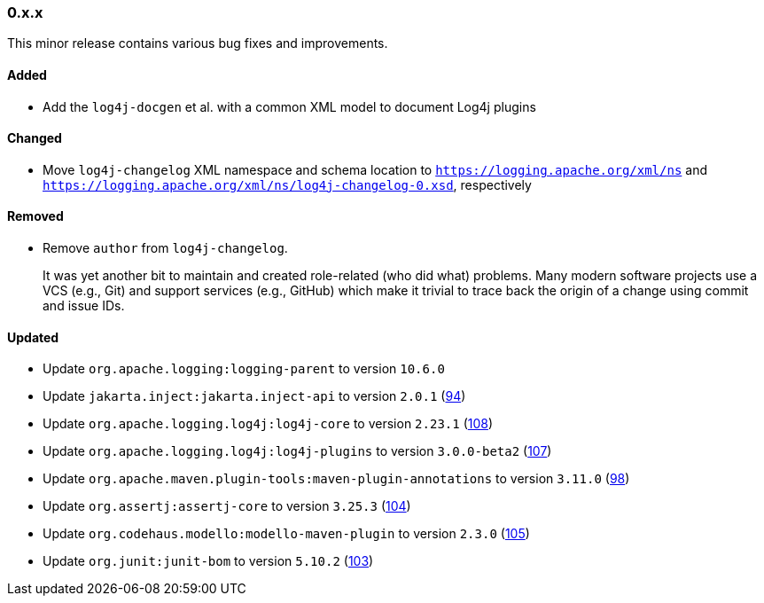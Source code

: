 ////
    Licensed to the Apache Software Foundation (ASF) under one or more
    contributor license agreements.  See the NOTICE file distributed with
    this work for additional information regarding copyright ownership.
    The ASF licenses this file to You under the Apache License, Version 2.0
    (the "License"); you may not use this file except in compliance with
    the License.  You may obtain a copy of the License at

    http://www.apache.org/licenses/LICENSE-2.0

    Unless required by applicable law or agreed to in writing, software
    distributed under the License is distributed on an "AS IS" BASIS,
    WITHOUT WARRANTIES OR CONDITIONS OF ANY KIND, either express or implied.
    See the License for the specific language governing permissions and
    limitations under the License.
////

////
    ██     ██  █████  ██████  ███    ██ ██ ███    ██  ██████  ██
    ██     ██ ██   ██ ██   ██ ████   ██ ██ ████   ██ ██       ██
    ██  █  ██ ███████ ██████  ██ ██  ██ ██ ██ ██  ██ ██   ███ ██
    ██ ███ ██ ██   ██ ██   ██ ██  ██ ██ ██ ██  ██ ██ ██    ██
     ███ ███  ██   ██ ██   ██ ██   ████ ██ ██   ████  ██████  ██

    IF THIS FILE DOESN'T HAVE A `.ftl` SUFFIX, IT IS AUTO-GENERATED, DO NOT EDIT IT!

    Version-specific release notes (`7.8.0.adoc`, etc.) are generated from `src/changelog/*/.release-notes.adoc.ftl`.
    Auto-generation happens during `generate-sources` phase of Maven.
    Hence, you must always

    1. Find and edit the associated `.release-notes.adoc.ftl`
    2. Run `./mvnw generate-sources`
    3. Commit both `.release-notes.adoc.ftl` and the generated `7.8.0.adoc`
////

[#release-notes-0-x-x]
=== 0.x.x



This minor release contains various bug fixes and improvements.


[#release-notes-0-x-x-added]
==== Added

* Add the `log4j-docgen` et al. with a common XML model to document Log4j plugins

[#release-notes-0-x-x-changed]
==== Changed

* Move `log4j-changelog` XML namespace and schema location to `https://logging.apache.org/xml/ns` and `https://logging.apache.org/xml/ns/log4j-changelog-0.xsd`, respectively

[#release-notes-0-x-x-removed]
==== Removed

* Remove `author` from `log4j-changelog`.
+
It was yet another bit to maintain and created role-related (who did what) problems.
Many modern software projects use a VCS (e.g., Git) and support services (e.g., GitHub) which make it trivial to trace back the origin of a change using commit and issue IDs.

[#release-notes-0-x-x-updated]
==== Updated

* Update `org.apache.logging:logging-parent` to version `10.6.0`
* Update `jakarta.inject:jakarta.inject-api` to version `2.0.1` (https://github.com/apache/logging-log4j-tools/pull/94[94])
* Update `org.apache.logging.log4j:log4j-core` to version `2.23.1` (https://github.com/apache/logging-log4j-tools/pull/108[108])
* Update `org.apache.logging.log4j:log4j-plugins` to version `3.0.0-beta2` (https://github.com/apache/logging-log4j-tools/pull/107[107])
* Update `org.apache.maven.plugin-tools:maven-plugin-annotations` to version `3.11.0` (https://github.com/apache/logging-log4j-tools/pull/98[98])
* Update `org.assertj:assertj-core` to version `3.25.3` (https://github.com/apache/logging-log4j-tools/pull/104[104])
* Update `org.codehaus.modello:modello-maven-plugin` to version `2.3.0` (https://github.com/apache/logging-log4j-tools/pull/105[105])
* Update `org.junit:junit-bom` to version `5.10.2` (https://github.com/apache/logging-log4j-tools/pull/103[103])
